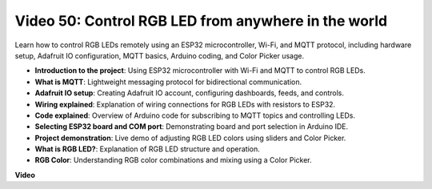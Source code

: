 Video 50: Control RGB LED from anywhere in the world
======================================================================================

Learn how to control RGB LEDs remotely using an ESP32 microcontroller, Wi-Fi, and MQTT protocol, including hardware setup, Adafruit IO configuration, MQTT basics, Arduino coding, and Color Picker usage.

* **Introduction to the project**: Using ESP32 microcontroller with Wi-Fi and MQTT to control RGB LEDs.
* **What is MQTT**: Lightweight messaging protocol for bidirectional communication.
* **Adafruit IO setup**: Creating Adafruit IO account, configuring dashboards, feeds, and controls.
* **Wiring explained**: Explanation of wiring connections for RGB LEDs with resistors to ESP32.
* **Code explained**: Overview of Arduino code for subscribing to MQTT topics and controlling LEDs.
* **Selecting ESP32 board and COM port**: Demonstrating board and port selection in Arduino IDE.
* **Project demonstration**: Live demo of adjusting RGB LED colors using sliders and Color Picker.
* **What is RGB LED?**: Explanation of RGB LED structure and operation.
* **RGB Color**: Understanding RGB color combinations and mixing using a Color Picker.

**Video**

.. raw:: html

    <iframe width="700" height="500" src="https://www.youtube.com/embed/-9q1GfGsnr0?si=guLPPcUGQBoyW1Fo" title="YouTube video player" frameborder="0" allow="accelerometer; autoplay; clipboard-write; encrypted-media; gyroscope; picture-in-picture; web-share" allowfullscreen></iframe>

.. **Related On-line Tutorials**


